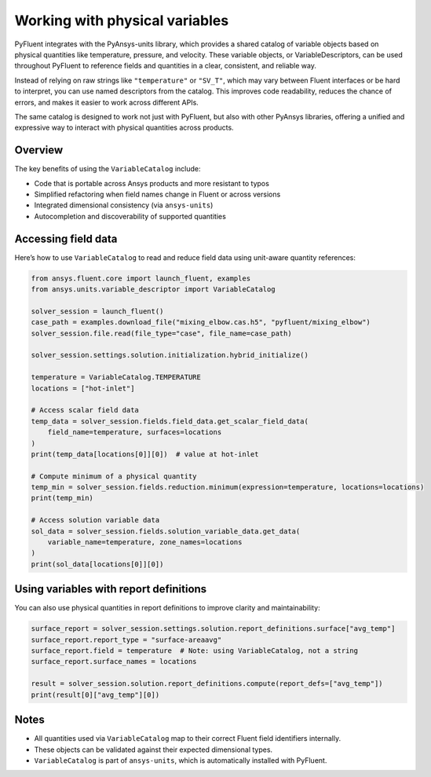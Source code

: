 ﻿.. _ref_user_guide_variables:

===============================
Working with physical variables
===============================

PyFluent integrates with the PyAnsys-units library, which provides a shared catalog of variable objects based on physical quantities like temperature, pressure, and velocity. These variable objects, or VariableDescriptors, can be used throughout PyFluent to reference fields and quantities in a clear, consistent, and reliable way.

Instead of relying on raw strings like ``"temperature"`` or ``"SV_T"``, which may vary between Fluent interfaces or be hard to interpret, you can use named descriptors from the catalog. This improves code readability, reduces the chance of errors, and makes it easier to work across different APIs.

The same catalog is designed to work not just with PyFluent, but also with other PyAnsys libraries, offering a unified and expressive way to interact with physical quantities across products.

Overview
--------

The key benefits of using the ``VariableCatalog`` include:

- Code that is portable across Ansys products and more resistant to typos
- Simplified refactoring when field names change in Fluent or across versions
- Integrated dimensional consistency (via ``ansys-units``)
- Autocompletion and discoverability of supported quantities

Accessing field data
---------------------

Here’s how to use ``VariableCatalog`` to read and reduce field data using unit-aware quantity references:

.. code-block:: python

    from ansys.fluent.core import launch_fluent, examples
    from ansys.units.variable_descriptor import VariableCatalog

    solver_session = launch_fluent()
    case_path = examples.download_file("mixing_elbow.cas.h5", "pyfluent/mixing_elbow")
    solver_session.file.read(file_type="case", file_name=case_path)

    solver_session.settings.solution.initialization.hybrid_initialize()

    temperature = VariableCatalog.TEMPERATURE
    locations = ["hot-inlet"]

    # Access scalar field data
    temp_data = solver_session.fields.field_data.get_scalar_field_data(
        field_name=temperature, surfaces=locations
    )
    print(temp_data[locations[0]][0])  # value at hot-inlet

    # Compute minimum of a physical quantity
    temp_min = solver_session.fields.reduction.minimum(expression=temperature, locations=locations)
    print(temp_min)

    # Access solution variable data
    sol_data = solver_session.fields.solution_variable_data.get_data(
        variable_name=temperature, zone_names=locations
    )
    print(sol_data[locations[0]][0])

Using variables with report definitions
---------------------------------------

You can also use physical quantities in report definitions to improve clarity and maintainability:

.. code-block:: python

    surface_report = solver_session.settings.solution.report_definitions.surface["avg_temp"]
    surface_report.report_type = "surface-areaavg"
    surface_report.field = temperature  # Note: using VariableCatalog, not a string
    surface_report.surface_names = locations

    result = solver_session.solution.report_definitions.compute(report_defs=["avg_temp"])
    print(result[0]["avg_temp"][0])

Notes
-----

- All quantities used via ``VariableCatalog`` map to their correct Fluent field identifiers internally.
- These objects can be validated against their expected dimensional types.
- ``VariableCatalog`` is part of ``ansys-units``, which is automatically installed with PyFluent.
